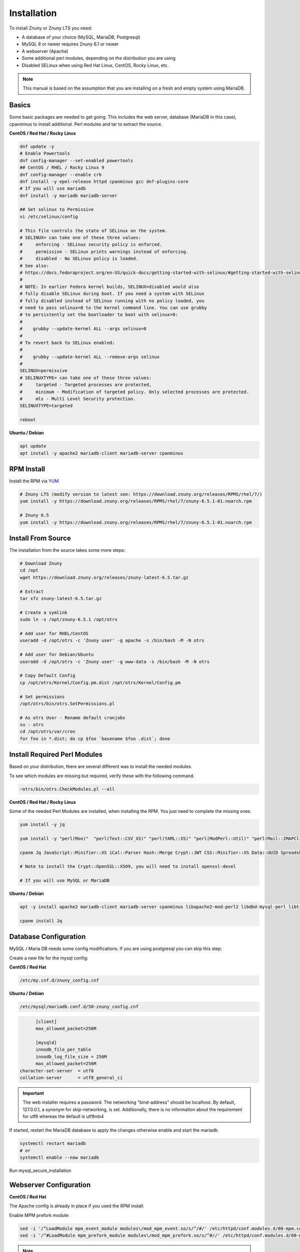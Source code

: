 Installation
############
.. PageNavigation installupdate_install:

To install Znuny or Znuny LTS you need:

- A database of your choice (MySQL, MariaDB, Postgresql)
- MySQL 8 or newer requires Znuny 6.1 or newer
- A webserver (Apache)
- Some additional perl modules, depending on the distribution you are using
- Disabled SELinux when using Red Hat Linux, CentOS, Rocky Linux, etc.

.. note::

  This manual is based on the assumption that you are installing on a fresh and empty system using MariaDB.


Basics
******

Some basic packages are needed to get going.
This includes the web server, database (MariaDB in this case), cpanminus to install additional.
Perl modules and tar to extract the source.

**CentOS / Red Hat / Rocky Linux**

.. code-block::

  dnf update -y
  # Enable Powertools
  dnf config-manager --set-enabled powertools
  ## CentOS / RHEL / Rocky Linux 9
  dnf config-manager --enable crb
  dnf install -y epel-release httpd cpanminus gcc dnf-plugins-core
  # If you will use mariadb
  dnf install -y mariadb mariadb-server
  
  ## Set selinux to Permissive
  vi /etc/selinux/config

  # This file controls the state of SELinux on the system.
  # SELINUX= can take one of these three values:
  #     enforcing - SELinux security policy is enforced.
  #     permissive - SELinux prints warnings instead of enforcing.
  #     disabled - No SELinux policy is loaded.
  # See also:
  # https://docs.fedoraproject.org/en-US/quick-docs/getting-started-with-selinux/#getting-started-with-selinux-selinux-states-and-modes
  #
  # NOTE: In earlier Fedora kernel builds, SELINUX=disabled would also
  # fully disable SELinux during boot. If you need a system with SELinux
  # fully disabled instead of SELinux running with no policy loaded, you
  # need to pass selinux=0 to the kernel command line. You can use grubby
  # to persistently set the bootloader to boot with selinux=0:
  #
  #    grubby --update-kernel ALL --args selinux=0
  #
  # To revert back to SELinux enabled:
  #
  #    grubby --update-kernel ALL --remove-args selinux
  #
  SELINUX=permissive
  # SELINUXTYPE= can take one of these three values:
  #     targeted - Targeted processes are protected,
  #     minimum - Modification of targeted policy. Only selected processes are protected.
  #     mls - Multi Level Security protection.
  SELINUXTYPE=targeted

  reboot

**Ubuntu / Debian**

.. code-block::

  apt update
  apt install -y apache2 mariadb-client mariadb-server cpanminus

RPM Install
***********

Install the RPM via `YUM <https://en.wikipedia.org/wiki/Yum_(software)>`_

.. code-block::

  # Znuny LTS (modify version to latest see: https://download.znuny.org/releases/RPMS/rhel/7/)
  yum install -y https://download.znuny.org/releases/RPMS/rhel/7/znuny-6.5.1-01.noarch.rpm

  # Znuny 6.5
  yum install -y https://download.znuny.org/releases/RPMS/rhel/7/znuny-6.5.1-01.noarch.rpm


Install From Source
*******************

The installation from the source takes some more steps:

.. code-block::

  # Download Znuny
  cd /opt
  wget https://download.znuny.org/releases/znuny-latest-6.5.tar.gz  

  # Extract
  tar xfz znuny-latest-6.5.tar.gz

  # Create a symlink 
  sudo ln -s /opt/znuny-6.5.1 /opt/otrs

  # Add user for RHEL/CentOS
  useradd -d /opt/otrs -c 'Znuny user' -g apache -s /bin/bash -M -N otrs

  # Add user for Debian/Ubuntu
  useradd -d /opt/otrs -c 'Znuny user' -g www-data -s /bin/bash -M -N otrs

  # Copy Default Config
  cp /opt/otrs/Kernel/Config.pm.dist /opt/otrs/Kernel/Config.pm

  # Set permissions
  /opt/otrs/bin/otrs.SetPermissions.pl

  # As otrs User - Rename default cronjobs
  su - otrs
  cd /opt/otrs/var/cron
  for foo in *.dist; do cp $foo `basename $foo .dist`; done

Install Required Perl Modules
*****************************

Based on your distribution, there are several different was to install the needed modules.

To see which modules are missing but required, verify these with the following command.

.. code-block::

  ~otrs/bin/otrs.CheckModules.pl --all

**CentOS / Red Hat / Rocky Linux**

Some of the needed Perl Modules are installed, when installing the RPM. You just need
to complete the missing ones.

.. code-block::

  yum install -y jq

  yum install -y "perl(Moo)"  "perl(Text::CSV_XS)" "perl(YAML::XS)" "perl(ModPerl::Util)" "perl(Mail::IMAPClient)" "perl(JSON::XS)" "perl(Encode::HanExtra)" "perl(Crypt::Eksblowfish::Bcrypt)" "perl(Data::UUID)"

  cpanm Jq JavaScript::Minifier::XS iCal::Parser Hash::Merge Crypt::JWT CSS::Minifier::XS Data::UUID Spreadsheet::XLSX Crypt::OpenSSL::X509

  # Note to install the Crypt::OpenSSL::X509, you will need to install openssl-devel

  # If you will use MySQL or MariaDB


**Ubuntu / Debian**

.. code-block::

  apt -y install apache2 mariadb-client mariadb-server cpanminus libapache2-mod-perl2 libdbd-mysql-perl libtimedate-perl libnet-dns-perl libnet-ldap-perl libio-socket-ssl-perl libpdf-api2-perl libsoap-lite-perl libtext-csv-xs-perl libjson-xs-perl libapache-dbi-perl libxml-libxml-perl libxml-libxslt-perl libyaml-perl libarchive-zip-perl libcrypt-eksblowfish-perl libencode-hanextra-perl libmail-imapclient-perl libtemplate-perl libdatetime-perl libmoo-perl bash-completion libyaml-libyaml-perl libjavascript-minifier-xs-perl libcss-minifier-xs-perl libauthen-sasl-perl libauthen-ntlm-perl libhash-merge-perl libical-parser-perl libspreadsheet-xlsx-perl libcrypt-jwt-perl libcrypt-openssl-x509-perl jq

  cpanm install Jq

Database Configuration
**********************

MySQL / Maria DB needs some config modifications. If you are using
postgresql you can skip this step:


Create a new file for the mysql config:

**CentOS / Red Hat**

.. code-block::

  /etc/my.cnf.d/znuny_config.cnf

**Ubuntu / Debian**

.. code-block::

	/etc/mysql/mariadb.conf.d/50-znuny_config.cnf

.. code-block::

	[client]
	max_allowed_packet=256M

	[mysqld]
	innodb_file_per_table
	innodb_log_file_size = 256M
	max_allowed_packet=256M
  character-set-server  = utf8
  collation-server      = utf8_general_ci

.. important::

  The web installer requires a password. The networking "bind-address" should be localhost. By default, 127.0.0.1, a synonym for skip-networking, is set. Additionally, there is no information about the requirement for utf8 whereas the default is utf8mb4

If started, restart the MariaDB database to apply the changes otherwise enable and start the mariadb.

.. code-block::

  systemctl restart mariadb
  # or
  systemctl enable --now mariadb 

Run mysql_secure_installation

Webserver Configuration
***********************

**CentOS / Red Hat**

The Apache config is already in place if you used the RPM install.

Enable MPM prefork module:

.. code-block:: bash

  sed -i '/^LoadModule mpm_event_module modules\/mod_mpm_event.so/s/^/#/' /etc/httpd/conf.modules.d/00-mpm.conf
  sed -i '/^#LoadModule mpm_prefork_module modules\/mod_mpm_prefork.so/s/^#//' /etc/httpd/conf.modules.d/00-mpm.conf

.. note:: In case you did a source install on an RPM based system

  To enable the Znuny Apache config you need to create a symlink to our sample config.

  .. code-block::

    ln -s /opt/otrs/scripts/apache2-httpd.include.conf /etc/httpd/conf.d/zzz_znuny.conf


**Ubuntu / Debian**

To enable the Znuny Apache config you need to create a symlink to our sample config.

.. code-block:: bash

  ln -s /opt/otrs/scripts/apache2-httpd.include.conf /etc/apache2/conf-available/zzz_znuny.conf


Enable the needed Apache modules:

.. code-block:: bash

  a2enmod perl headers deflate filter cgi
  a2dismod mpm_event
  a2enmod mpm_prefork
  a2enconf zzz_znuny

.. code-block::

  ## RHEL / CentOS / Rocky Linux
  systemctl restart httpd
  # or
  systemctl enable --now httpd
  ## Ubuntu / Debian
  systemctl restart apache2
  # or
  systemctl enable --now apache2

**CentOS / Red Hat**

.. code-block:: bash

  systemctl restart httpd

**Ubuntu / Debian**

.. code-block:: bash

  systemctl restart apache2

You should be able to access the installer script using:

http://HOSTNAME/otrs/installer.pl

Start-up Configuration
***********************

You should enable the web server and the database to get started on boot.

**CentOS / Red Hat**

.. code-block:: bash

  systemctl enable mariadb httpd

**Ubuntu / Debian**

.. code-block:: bash

  systemctl enable mariadb apache2

Enable Znuny Cron
*****************

Switch to the otrs user:

.. code-block:: bash

  su - otrs
  bin/Cron.sh start
